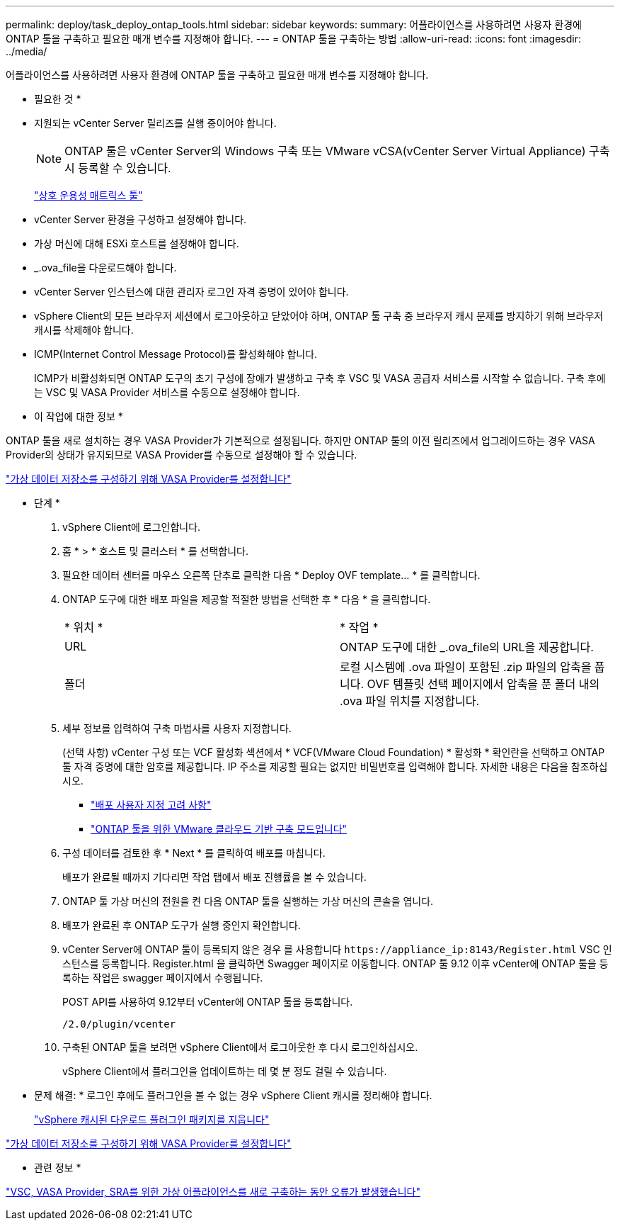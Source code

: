 ---
permalink: deploy/task_deploy_ontap_tools.html 
sidebar: sidebar 
keywords:  
summary: 어플라이언스를 사용하려면 사용자 환경에 ONTAP 툴을 구축하고 필요한 매개 변수를 지정해야 합니다. 
---
= ONTAP 툴을 구축하는 방법
:allow-uri-read: 
:icons: font
:imagesdir: ../media/


[role="lead"]
어플라이언스를 사용하려면 사용자 환경에 ONTAP 툴을 구축하고 필요한 매개 변수를 지정해야 합니다.

* 필요한 것 *

* 지원되는 vCenter Server 릴리즈를 실행 중이어야 합니다.
+

NOTE: ONTAP 툴은 vCenter Server의 Windows 구축 또는 VMware vCSA(vCenter Server Virtual Appliance) 구축 시 등록할 수 있습니다.

+
https://imt.netapp.com/matrix/imt.jsp?components=105475;&solution=1777&isHWU&src=IMT["상호 운용성 매트릭스 툴"^]

* vCenter Server 환경을 구성하고 설정해야 합니다.
* 가상 머신에 대해 ESXi 호스트를 설정해야 합니다.
* _.ova_file을 다운로드해야 합니다.
* vCenter Server 인스턴스에 대한 관리자 로그인 자격 증명이 있어야 합니다.
* vSphere Client의 모든 브라우저 세션에서 로그아웃하고 닫았어야 하며, ONTAP 툴 구축 중 브라우저 캐시 문제를 방지하기 위해 브라우저 캐시를 삭제해야 합니다.
* ICMP(Internet Control Message Protocol)를 활성화해야 합니다.
+
ICMP가 비활성화되면 ONTAP 도구의 초기 구성에 장애가 발생하고 구축 후 VSC 및 VASA 공급자 서비스를 시작할 수 없습니다. 구축 후에는 VSC 및 VASA Provider 서비스를 수동으로 설정해야 합니다.



* 이 작업에 대한 정보 *

ONTAP 툴을 새로 설치하는 경우 VASA Provider가 기본적으로 설정됩니다. 하지만 ONTAP 툴의 이전 릴리즈에서 업그레이드하는 경우 VASA Provider의 상태가 유지되므로 VASA Provider를 수동으로 설정해야 할 수 있습니다.

link:../deploy/task_enable_vasa_provider_for_configuring_virtual_datastores.html["가상 데이터 저장소를 구성하기 위해 VASA Provider를 설정합니다"]

* 단계 *

. vSphere Client에 로그인합니다.
. 홈 * > * 호스트 및 클러스터 * 를 선택합니다.
. 필요한 데이터 센터를 마우스 오른쪽 단추로 클릭한 다음 * Deploy OVF template... * 를 클릭합니다.
. ONTAP 도구에 대한 배포 파일을 제공할 적절한 방법을 선택한 후 * 다음 * 을 클릭합니다.
+
|===


| * 위치 * | * 작업 * 


 a| 
URL
 a| 
ONTAP 도구에 대한 _.ova_file의 URL을 제공합니다.



 a| 
폴더
 a| 
로컬 시스템에 .ova 파일이 포함된 .zip 파일의 압축을 풉니다. OVF 템플릿 선택 페이지에서 압축을 푼 폴더 내의 .ova 파일 위치를 지정합니다.

|===
. 세부 정보를 입력하여 구축 마법사를 사용자 지정합니다.
+
(선택 사항) vCenter 구성 또는 VCF 활성화 섹션에서 * VCF(VMware Cloud Foundation) * 활성화 * 확인란을 선택하고 ONTAP 툴 자격 증명에 대한 암호를 제공합니다.
IP 주소를 제공할 필요는 없지만 비밀번호를 입력해야 합니다.
자세한 내용은 다음을 참조하십시오.

+
** link:../deploy/reference_considerations_for_deploying_ontap_tools_for_vmware_vsphere.html["배포 사용자 지정 고려 사항"]
** link:../deploy/vmware_cloud_foundation_mode_deployment.html["ONTAP 툴을 위한 VMware 클라우드 기반 구축 모드입니다"]


. 구성 데이터를 검토한 후 * Next * 를 클릭하여 배포를 마칩니다.
+
배포가 완료될 때까지 기다리면 작업 탭에서 배포 진행률을 볼 수 있습니다.

. ONTAP 툴 가상 머신의 전원을 켠 다음 ONTAP 툴을 실행하는 가상 머신의 콘솔을 엽니다.
. 배포가 완료된 후 ONTAP 도구가 실행 중인지 확인합니다.
. vCenter Server에 ONTAP 툴이 등록되지 않은 경우 를 사용합니다 `\https://appliance_ip:8143/Register.html` VSC 인스턴스를 등록합니다. Register.html 을 클릭하면 Swagger 페이지로 이동합니다. ONTAP 툴 9.12 이후 vCenter에 ONTAP 툴을 등록하는 작업은 swagger 페이지에서 수행됩니다.
+
POST API를 사용하여 9.12부터 vCenter에 ONTAP 툴을 등록합니다.

+
[listing]
----
/2.0/plugin/vcenter
----
. 구축된 ONTAP 툴을 보려면 vSphere Client에서 로그아웃한 후 다시 로그인하십시오.
+
vSphere Client에서 플러그인을 업데이트하는 데 몇 분 정도 걸릴 수 있습니다.

+
* 문제 해결: * 로그인 후에도 플러그인을 볼 수 없는 경우 vSphere Client 캐시를 정리해야 합니다.

+
link:../deploy/task_clean_the_vsphere_cached_downloaded_plug_in_packages.html["vSphere 캐시된 다운로드 플러그인 패키지를 지웁니다"]



link:../deploy/task_enable_vasa_provider_for_configuring_virtual_datastores.html["가상 데이터 저장소를 구성하기 위해 VASA Provider를 설정합니다"]

* 관련 정보 *

https://kb.netapp.com/?title=Advice_and_Troubleshooting%2FData_Storage_Software%2FVirtual_Storage_Console_for_VMware_vSphere%2FError_during_fresh_deployment_of_virtual_appliance_for_VSC%252C_VASA_Provider%252C_and_SRA["VSC, VASA Provider, SRA를 위한 가상 어플라이언스를 새로 구축하는 동안 오류가 발생했습니다"]
